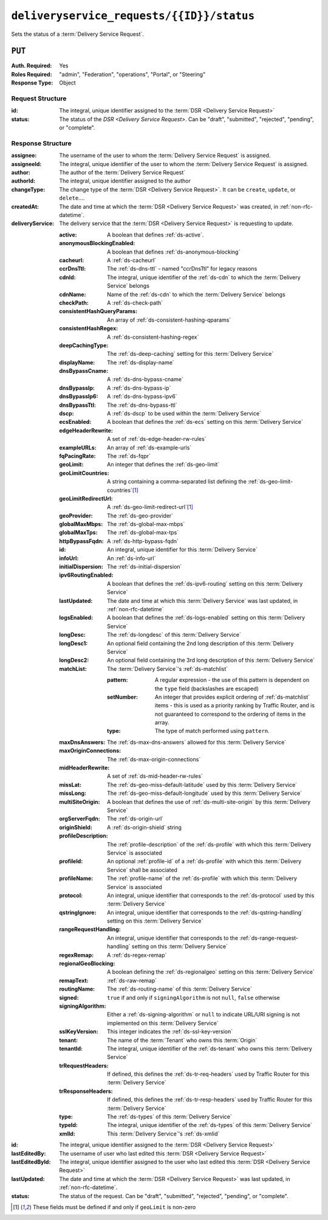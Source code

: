 ..
..
.. Licensed under the Apache License, Version 2.0 (the "License");
.. you may not use this file except in compliance with the License.
.. You may obtain a copy of the License at
..
..     http://www.apache.org/licenses/LICENSE-2.0
..
.. Unless required by applicable law or agreed to in writing, software
.. distributed under the License is distributed on an "AS IS" BASIS,
.. WITHOUT WARRANTIES OR CONDITIONS OF ANY KIND, either express or implied.
.. See the License for the specific language governing permissions and
.. limitations under the License.
..

.. _to-api-v2-deliveryservice_requests-id-status:

******************************************
``deliveryservice_requests/{{ID}}/status``
******************************************
Sets the status of a :term:`Delivery Service Request`.

``PUT``
=======
:Auth. Required: Yes
:Roles Required: "admin", "Federation", "operations", "Portal", or "Steering"
:Response Type:  Object

Request Structure
-----------------
:id:            The integral, unique identifier assigned to the :term:`DSR <Delivery Service Request>`
:status:        The status of the `DSR <Delivery Service Request>`. Can be "draft", "submitted", "rejected", "pending", or "complete".

.. code-block:: http
	:caption: Request Example

	PUT /api/2.0/deliveryservice_requests/1/status HTTP/1.1
	User-Agent: python-requests/2.22.0
	Accept-Encoding: gzip, deflate
	Accept: */*
	Connection: keep-alive
	Cookie: mojolicious=...
	Content-Length: 28

	{
		"id": 1,
		"status": "rejected"
	}

Response Structure
------------------
:assignee:        The username of the user to whom the :term:`Delivery Service Request` is assigned.
:assigneeId:      The integral, unique identifier of the user to whom the :term:`Delivery Service Request` is assigned.
:author:          The author of the :term:`Delivery Service Request`
:authorId:        The integral, unique identifier assigned to the author
:changeType:      The change type of the :term:`DSR <Delivery Service Request>`. It can be ``create``, ``update``, or ``delete``....
:createdAt:       The date and time at which the :term:`DSR <Delivery Service Request>` was created, in :ref:`non-rfc-datetime`.
:deliveryService: The delivery service that the :term:`DSR <Delivery Service Request>` is requesting to update.

	:active:                   A boolean that defines :ref:`ds-active`.
	:anonymousBlockingEnabled: A boolean that defines :ref:`ds-anonymous-blocking`
	:cacheurl:                 A :ref:`ds-cacheurl`

		.. deprecated:: ATCv3.0
			This field has been deprecated in Traffic Control 3.x and is subject to removal in Traffic Control 4.x or later

	:ccrDnsTtl:                 The :ref:`ds-dns-ttl` - named "ccrDnsTtl" for legacy reasons
	:cdnId:                     The integral, unique identifier of the :ref:`ds-cdn` to which the :term:`Delivery Service` belongs
	:cdnName:                   Name of the :ref:`ds-cdn` to which the :term:`Delivery Service` belongs
	:checkPath:                 A :ref:`ds-check-path`
	:consistentHashQueryParams: An array of :ref:`ds-consistent-hashing-qparams`
	:consistentHashRegex:       A :ref:`ds-consistent-hashing-regex`
	:deepCachingType:           The :ref:`ds-deep-caching` setting for this :term:`Delivery Service`
	:displayName:               The :ref:`ds-display-name`
	:dnsBypassCname:            A :ref:`ds-dns-bypass-cname`
	:dnsBypassIp:               A :ref:`ds-dns-bypass-ip`
	:dnsBypassIp6:              A :ref:`ds-dns-bypass-ipv6`
	:dnsBypassTtl:              The :ref:`ds-dns-bypass-ttl`
	:dscp:                      A :ref:`ds-dscp` to be used within the :term:`Delivery Service`
	:ecsEnabled:                A boolean that defines the :ref:`ds-ecs` setting on this :term:`Delivery Service`
	:edgeHeaderRewrite:         A set of :ref:`ds-edge-header-rw-rules`
	:exampleURLs:               An array of :ref:`ds-example-urls`
	:fqPacingRate:              The :ref:`ds-fqpr`
	:geoLimit:                  An integer that defines the :ref:`ds-geo-limit`
	:geoLimitCountries:         A string containing a comma-separated list defining the :ref:`ds-geo-limit-countries`\ [#geolimit]_
	:geoLimitRedirectUrl:       A :ref:`ds-geo-limit-redirect-url`\ [#geolimit]_
	:geoProvider:               The :ref:`ds-geo-provider`
	:globalMaxMbps:             The :ref:`ds-global-max-mbps`
	:globalMaxTps:              The :ref:`ds-global-max-tps`
	:httpBypassFqdn:            A :ref:`ds-http-bypass-fqdn`
	:id:                        An integral, unique identifier for this :term:`Delivery Service`
	:infoUrl:                   An :ref:`ds-info-url`
	:initialDispersion:         The :ref:`ds-initial-dispersion`
	:ipv6RoutingEnabled:        A boolean that defines the :ref:`ds-ipv6-routing` setting on this :term:`Delivery Service`
	:lastUpdated:               The date and time at which this :term:`Delivery Service` was last updated, in :ref:`non-rfc-datetime`
	:logsEnabled:               A boolean that defines the :ref:`ds-logs-enabled` setting on this :term:`Delivery Service`
	:longDesc:                  The :ref:`ds-longdesc` of this :term:`Delivery Service`
	:longDesc1:                 An optional field containing the 2nd long description of this :term:`Delivery Service`
	:longDesc2:                 An optional field containing the 3rd long description of this :term:`Delivery Service`
	:matchList:                 The :term:`Delivery Service`'s :ref:`ds-matchlist`

		:pattern:   A regular expression - the use of this pattern is dependent on the ``type`` field (backslashes are escaped)
		:setNumber: An integer that provides explicit ordering of :ref:`ds-matchlist` items - this is used as a priority ranking by Traffic Router, and is not guaranteed to correspond to the ordering of items in the array.
		:type:      The type of match performed using ``pattern``.

	:maxDnsAnswers:        The :ref:`ds-max-dns-answers` allowed for this :term:`Delivery Service`
	:maxOriginConnections: The :ref:`ds-max-origin-connections`
	:midHeaderRewrite:     A set of :ref:`ds-mid-header-rw-rules`
	:missLat:              The :ref:`ds-geo-miss-default-latitude` used by this :term:`Delivery Service`
	:missLong:             The :ref:`ds-geo-miss-default-longitude` used by this :term:`Delivery Service`
	:multiSiteOrigin:      A boolean that defines the use of :ref:`ds-multi-site-origin` by this :term:`Delivery Service`
	:orgServerFqdn:        The :ref:`ds-origin-url`
	:originShield:         A :ref:`ds-origin-shield` string
	:profileDescription:   The :ref:`profile-description` of the :ref:`ds-profile` with which this :term:`Delivery Service` is associated
	:profileId:            An optional :ref:`profile-id` of a :ref:`ds-profile` with which this :term:`Delivery Service` shall be associated
	:profileName:          The :ref:`profile-name` of the :ref:`ds-profile` with which this :term:`Delivery Service` is associated
	:protocol:             An integral, unique identifier that corresponds to the :ref:`ds-protocol` used by this :term:`Delivery Service`
	:qstringIgnore:        An integral, unique identifier that corresponds to the :ref:`ds-qstring-handling` setting on this :term:`Delivery Service`
	:rangeRequestHandling: An integral, unique identifier that corresponds to the :ref:`ds-range-request-handling` setting on this :term:`Delivery Service`
	:regexRemap:           A :ref:`ds-regex-remap`
	:regionalGeoBlocking:  A boolean defining the :ref:`ds-regionalgeo` setting on this :term:`Delivery Service`
	:remapText:            :ref:`ds-raw-remap`
	:routingName:          The :ref:`ds-routing-name` of this :term:`Delivery Service`
	:signed:               ``true`` if     and only if ``signingAlgorithm`` is not ``null``, ``false`` otherwise
	:signingAlgorithm:     Either a :ref:`ds-signing-algorithm` or ``null`` to indicate URL/URI signing is not implemented on this :term:`Delivery Service`
	:sslKeyVersion:        This integer indicates the :ref:`ds-ssl-key-version`
	:tenant:               The name of the :term:`Tenant` who owns this :term:`Origin`
	:tenantId:             The integral, unique identifier of the :ref:`ds-tenant` who owns this :term:`Delivery Service`
	:trRequestHeaders:     If defined, this defines the :ref:`ds-tr-req-headers` used by Traffic Router for this :term:`Delivery Service`
	:trResponseHeaders:    If defined, this defines the :ref:`ds-tr-resp-headers` used by Traffic Router for this :term:`Delivery Service`
	:type:                 The :ref:`ds-types` of this :term:`Delivery Service`
	:typeId:               The integral, unique identifier of the :ref:`ds-types` of this :term:`Delivery Service`
	:xmlId:                This :term:`Delivery Service`'s :ref:`ds-xmlid`

:id:             The integral, unique identifier assigned to the :term:`DSR <Delivery Service Request>`
:lastEditedBy:   The username of user who last edited this :term:`DSR <Delivery Service Request>`
:lastEditedById: The integral, unique identifier assigned to the user who last edited this :term:`DSR <Delivery Service Request>`
:lastUpdated:    The date and time at which the :term:`DSR <Delivery Service Request>` was last updated, in :ref:`non-rfc-datetime`.
:status:         The status of the request. Can be "draft", "submitted", "rejected", "pending", or "complete".

.. code-block:: http
	:caption: Response Example

	HTTP/1.1 200 OK
	Access-Control-Allow-Credentials: true
	Access-Control-Allow-Headers: Origin, X-Requested-With, Content-Type, Accept, Set-Cookie, Cookie
	Access-Control-Allow-Methods: POST,GET,OPTIONS,PUT,DELETE
	Access-Control-Allow-Origin: *
	Content-Encoding: gzip
	Content-Type: application/json
	Set-Cookie: mojolicious=...; Path=/; Expires=Sun, 23 Feb 2020 15:54:53 GMT; Max-Age=3600; HttpOnly
	Whole-Content-Sha512: C8Nhciy1jv5X7CGgHwAnLp1qmLIzHq+4dvlAApb3cFSz5V2dABl7+N1Z4ndzB7GertB7rNLP31pVcat8vEz6rA==
	X-Server-Name: traffic_ops_golang/
	Date: Sun, 23 Feb 2020 14:54:53 GMT
	Content-Length: 930

	{
		"alerts": [
			{
				"text": "deliveryservice_request was updated.",
				"level": "success"
			}
		],
		"response": {
			"assigneeId": 2,
			"assignee": "admin",
			"authorId": 2,
			"author": "admin",
			"changeType": "update",
			"createdAt": "2020-02-23 11:06:00+00",
			"id": 1,
			"lastEditedBy": "admin",
			"lastEditedById": 2,
			"lastUpdated": "2020-02-23 14:54:53+00",
			"deliveryService": {
				"active": true,
				"anonymousBlockingEnabled": false,
				"cacheurl": null,
				"ccrDnsTtl": null,
				"cdnId": 2,
				"cdnName": "CDN-in-a-Box",
				"checkPath": null,
				"displayName": "Demo 2",
				"dnsBypassCname": null,
				"dnsBypassIp": null,
				"dnsBypassIp6": null,
				"dnsBypassTtl": null,
				"dscp": 0,
				"edgeHeaderRewrite": null,
				"geoLimit": 0,
				"geoLimitCountries": null,
				"geoLimitRedirectURL": null,
				"geoProvider": 0,
				"globalMaxMbps": null,
				"globalMaxTps": null,
				"httpBypassFqdn": null,
				"id": 1,
				"infoUrl": null,
				"initialDispersion": 1,
				"ipv6RoutingEnabled": true,
				"lastUpdated": "0001-01-01 00:00:00+00",
				"logsEnabled": true,
				"longDesc": "Apachecon North America 2018",
				"longDesc1": null,
				"longDesc2": null,
				"matchList": [
					{
						"type": "HOST_REGEXP",
						"setNumber": 0,
						"pattern": ".*\\.demo1\\..*"
					}
				],
				"maxDnsAnswers": null,
				"midHeaderRewrite": null,
				"missLat": 42,
				"missLong": -88,
				"multiSiteOrigin": false,
				"originShield": null,
				"orgServerFqdn": "http://origin.infra.ciab.test",
				"profileDescription": null,
				"profileId": null,
				"profileName": null,
				"protocol": 2,
				"qstringIgnore": 0,
				"rangeRequestHandling": 0,
				"regexRemap": null,
				"regionalGeoBlocking": false,
				"remapText": null,
				"routingName": "video",
				"signed": false,
				"sslKeyVersion": null,
				"tenantId": 1,
				"type": "HTTP",
				"typeId": 1,
				"xmlId": "demo1",
				"exampleURLs": [
					"http://video.demo1.mycdn.ciab.test",
					"https://video.demo1.mycdn.ciab.test"
				],
				"deepCachingType": "NEVER",
				"fqPacingRate": null,
				"signingAlgorithm": null,
				"tenant": "root",
				"trResponseHeaders": null,
				"trRequestHeaders": null,
				"consistentHashRegex": null,
				"consistentHashQueryParams": [
					"abc",
					"pdq",
					"xxx",
					"zyx"
				],
				"maxOriginConnections": 0,
				"ecsEnabled": false
			},
			"status": "rejected"
		}
	}

.. [#geoLimit] These fields must be defined if and only if ``geoLimit`` is non-zero
